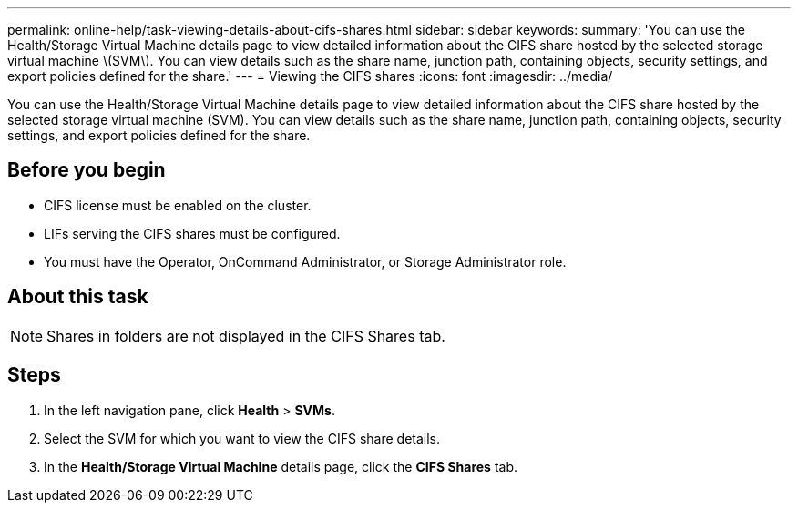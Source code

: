 ---
permalink: online-help/task-viewing-details-about-cifs-shares.html
sidebar: sidebar
keywords: 
summary: 'You can use the Health/Storage Virtual Machine details page to view detailed information about the CIFS share hosted by the selected storage virtual machine \(SVM\). You can view details such as the share name, junction path, containing objects, security settings, and export policies defined for the share.'
---
= Viewing the CIFS shares
:icons: font
:imagesdir: ../media/

[.lead]
You can use the Health/Storage Virtual Machine details page to view detailed information about the CIFS share hosted by the selected storage virtual machine (SVM). You can view details such as the share name, junction path, containing objects, security settings, and export policies defined for the share.

== Before you begin

* CIFS license must be enabled on the cluster.
* LIFs serving the CIFS shares must be configured.
* You must have the Operator, OnCommand Administrator, or Storage Administrator role.

== About this task

[NOTE]
====
Shares in folders are not displayed in the CIFS Shares tab.
====

== Steps

. In the left navigation pane, click *Health* > *SVMs*.
. Select the SVM for which you want to view the CIFS share details.
. In the *Health/Storage Virtual Machine* details page, click the *CIFS Shares* tab.
